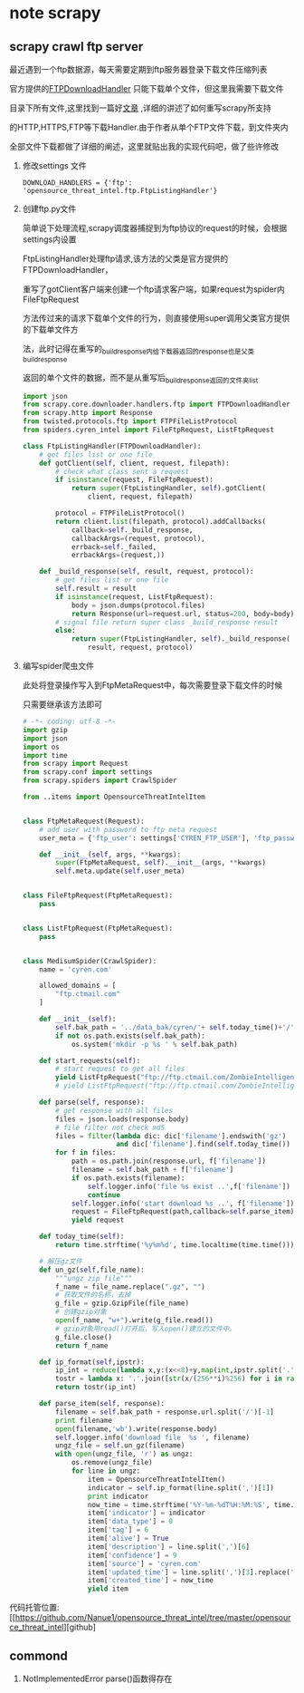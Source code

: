 * note scrapy
** scrapy crawl ftp server
   最近遇到一个ftp数据源，每天需要定期到ftp服务器登录下载文件压缩列表

   官方提供的[[https://github.com/scrapy/scrapy/blob/master/scrapy/core/downloader/handlers/ftp.py][FTPDownloadHandler]] 只能下载单个文件，但这里我需要下载文件

   目录下所有文件,这里找到一篇好[[https://gearheart.io/blog/crawling-ftp-server-with-scrapy/][文章]] ,详细的讲述了如何重写scrapy所支持

   的HTTP,HTTPS,FTP等下载Handler.由于作者从单个FTP文件下载，到文件夹内

   全部文件下载都做了详细的阐述，这里就贴出我的实现代码吧，做了些许修改

   1. 修改settings 文件
      #+BEGIN_SRC 
      DOWNLOAD_HANDLERS = {'ftp': 'opensource_threat_intel.ftp.FtpListingHandler'}
      #+END_SRC
   2. 创建ftp.py文件
      
      简单说下处理流程,scrapy调度器捕捉到为ftp协议的request的时候，会根据settings内设置
      
      FtpListingHandler处理ftp请求,该方法的父类是官方提供的FTPDownloadHandler，
      
      重写了gotClient客户端来创建一个ftp请求客户端，如果request为spider内FileFtpRequest
      
      方法传过来的请求下载单个文件的行为，则直接使用super调用父类官方提供的下载单文件方
      
      法，此时记得在重写的_build_response内给下载器返回的response也是父类_build_response
      
      返回的单个文件的数据，而不是从重写后_build_response返回的文件夹list
      #+BEGIN_SRC python
import json
from scrapy.core.downloader.handlers.ftp import FTPDownloadHandler
from scrapy.http import Response
from twisted.protocols.ftp import FTPFileListProtocol
from spiders.cyren_intel import FileFtpRequest, ListFtpRequest

class FtpListingHandler(FTPDownloadHandler):
    # get files list or one file
    def gotClient(self, client, request, filepath):
        # check what class sent a request
        if isinstance(request, FileFtpRequest):
            return super(FtpListingHandler, self).gotClient(
                client, request, filepath)

        protocol = FTPFileListProtocol()
        return client.list(filepath, protocol).addCallbacks(
            callback=self._build_response,
            callbackArgs=(request, protocol),
            errback=self._failed,
            errbackArgs=(request,))

    def _build_response(self, result, request, protocol):
        # get files list or one file
        self.result = result
        if isinstance(request, ListFtpRequest):
            body = json.dumps(protocol.files)
            return Response(url=request.url, status=200, body=body)
        # signal file return super class _build_response result
        else:
            return super(FtpListingHandler, self)._build_response(
                result, request, protocol)
      
      #+END_SRC
   3. 编写spider爬虫文件 

      此处将登录操作写入到FtpMetaRequest中，每次需要登录下载文件的时候

      只需要继承该方法即可

      #+BEGIN_SRC python
# -*- coding: utf-8 -*-
import gzip
import json
import os
import time
from scrapy import Request
from scrapy.conf import settings
from scrapy.spiders import CrawlSpider

from ..items import OpensourceThreatIntelItem


class FtpMetaRequest(Request):
    # add user with password to ftp meta request
    user_meta = {'ftp_user': settings['CYREN_FTP_USER'], 'ftp_password': settings['CYREN_FTP_PASS']}

    def __init__(self, args, **kwargs):
        super(FtpMetaRequest, self).__init__(args, **kwargs)
        self.meta.update(self.user_meta)


class FileFtpRequest(FtpMetaRequest):
    pass


class ListFtpRequest(FtpMetaRequest):
    pass


class MedisumSpider(CrawlSpider):
    name = 'cyren.com'

    allowed_domains = [
        "ftp.ctmail.com"
    ]

    def __init__(self):
        self.bak_path = '../data_bak/cyren/'+ self.today_time()+'/'
        if not os.path.exists(self.bak_path):
            os.system('mkdir -p %s ' % self.bak_path)

    def start_requests(self):
        # start request to get all files
        yield ListFtpRequest("ftp://ftp.ctmail.com/ZombieIntelligence/delta/")
        # yield ListFtpRequest("ftp://ftp.ctmail.com/ZombieIntelligence/snapshot/")

    def parse(self, response):
        # get response with all files
        files = json.loads(response.body)
        # file filter not check md5
        files = filter(lambda dic: dic['filename'].endswith('gz')
                       and dic['filename'].find(self.today_time()) >= 0,files)
        for f in files:
            path = os.path.join(response.url, f['filename'])
            filename = self.bak_path + f['filename']
            if os.path.exists(filename):
                self.logger.info('file %s exist ..',f['filename'])
                continue
            self.logger.info('start download %s ..', f['filename'])
            request = FileFtpRequest(path,callback=self.parse_item)
            yield request

    def today_time(self):
        return time.strftime('%y%m%d', time.localtime(time.time()))

    # 解压gz文件
    def un_gz(self,file_name):
        """ungz zip file"""
        f_name = file_name.replace(".gz", "")
        # 获取文件的名称，去掉
        g_file = gzip.GzipFile(file_name)
        # 创建gzip对象
        open(f_name, "w+").write(g_file.read())
        # gzip对象用read()打开后，写入open()建立的文件中。
        g_file.close()
        return f_name

    def ip_format(self,ipstr):
        ip_int = reduce(lambda x,y:(x<<8)+y,map(int,ipstr.split('.')))
        tostr = lambda x: '.'.join([str(x/(256**i)%256) for i in range(3,-1,-1)])
        return tostr(ip_int)

    def parse_item(self, response):
        filename = self.bak_path + response.url.split('/')[-1]
        print filename
        open(filename,'wb').write(response.body)
        self.logger.info('download file  %s ', filename)
        ungz_file = self.un_gz(filename)
        with open(ungz_file, 'r') as ungz:
            os.remove(ungz_file)
            for line in ungz:
                item = OpensourceThreatIntelItem()
                indicator = self.ip_format(line.split(',')[1])
                print indicator
                now_time = time.strftime('%Y-%m-%dT%H:%M:%S', time.localtime(time.time()))
                item['indicator'] = indicator
                item['data_type'] = 0
                item['tag'] = 6
                item['alive'] = True
                item['description'] = line.split(',')[6]
                item['confidence'] = 9
                item['source'] = 'cyren.com'
                item['updated_time'] = line.split(',')[3].replace('-','T').replace('T','-',2)
                item['created_time'] = now_time
                yield item
      
      #+END_SRC

   代码托管位置:[[https://github.com/Nanue1/opensource_threat_intel/tree/master/opensource_threat_intel][github]   

** commond
   1. NotImplementedError
      parse()函数得存在